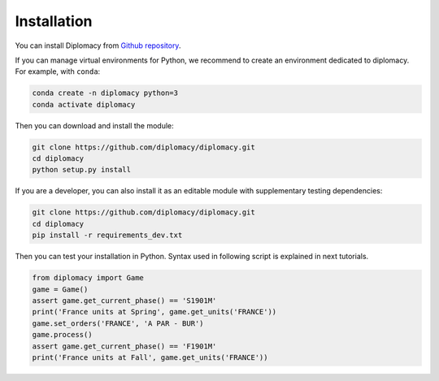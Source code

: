 Installation
============

You can install Diplomacy from `Github repository <https://github.com/diplomacy/diplomacy>`_.

If you can manage virtual environments for Python, we recommend to create an environment dedicated to diplomacy.
For example, with ``conda``:

.. code-block:: bash

    conda create -n diplomacy python=3
    conda activate diplomacy

Then you can download and install the module:

.. code-block:: bash

    git clone https://github.com/diplomacy/diplomacy.git
    cd diplomacy
    python setup.py install

If you are a developer, you can also install it as an editable module with supplementary testing dependencies:

.. code-block:: bash

    git clone https://github.com/diplomacy/diplomacy.git
    cd diplomacy
    pip install -r requirements_dev.txt

Then you can test your installation in Python. Syntax used in following script is explained in next tutorials.

.. code-block:: python

    from diplomacy import Game
    game = Game()
    assert game.get_current_phase() == 'S1901M'
    print('France units at Spring', game.get_units('FRANCE'))
    game.set_orders('FRANCE', 'A PAR - BUR')
    game.process()
    assert game.get_current_phase() == 'F1901M'
    print('France units at Fall', game.get_units('FRANCE'))